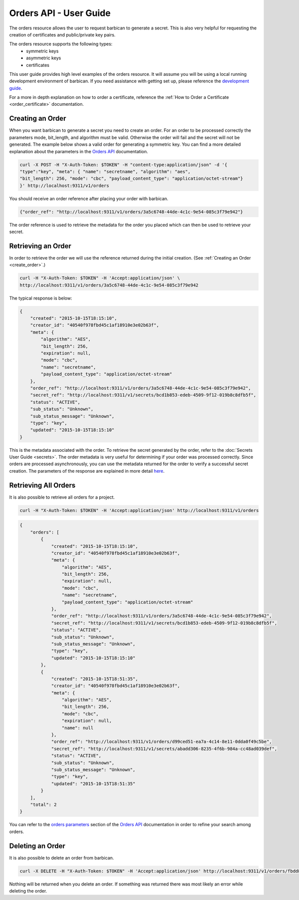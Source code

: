 ***********************
Orders API - User Guide
***********************

The orders resource allows the user to request barbican to generate a secret.
This is also very helpful for requesting the creation of certificates and
public/private key pairs.

The orders resource supports the following types:
    * symmetric keys
    * asymmetric keys
    * certificates

This user guide provides high level examples of the orders resource.
It will assume you will be using a local running development environment of barbican.
If you need assistance with getting set up, please reference the
`development guide <http://docs.openstack.org/developer/barbican/setup/dev.html>`__.

For a more in depth explanation on how to order a certificate, reference
the :ref:`How to Order a Certificate <order_certificate>` documentation.

.. _create_order:

Creating an Order
#################

When you want barbican to generate a secret you need to create an order.
For an order to be processed correctly the parameters mode,
bit_length, and algorithm must be valid. Otherwise the order will fail and
the secret will not be generated. The example below shows a valid order for
generating a symmetric key. You can find a more detailed explanation about
the parameters in the
`Orders API <http://docs.openstack.org/developer/barbican/api/reference/orders.html>`__
documentation.

.. code-block:: bash

    curl -X POST -H "X-Auth-Token: $TOKEN" -H "content-type:application/json" -d '{
    "type":"key", "meta": { "name": "secretname", "algorithm": "aes",
    "bit_length": 256, "mode": "cbc", "payload_content_type": "application/octet-stream"}
    }' http://localhost:9311/v1/orders

You should receive an order reference after placing your order with barbican.

.. code-block:: bash

    {"order_ref": "http://localhost:9311/v1/orders/3a5c6748-44de-4c1c-9e54-085c3f79e942"}

The order reference is used to retrieve the metadata for the order you placed
which can then be used to retrieve your secret.

.. _retrieve_order:

Retrieving an Order
###################

In order to retrieve the order we will use the reference returned during
the initial creation. (See :ref:`Creating an Order <create_order>`.)

.. code-block:: bash

    curl -H "X-Auth-Token: $TOKEN" -H 'Accept:application/json' \
    http://localhost:9311/v1/orders/3a5c6748-44de-4c1c-9e54-085c3f79e942

The typical response is below:

.. code-block:: json

    {
        "created": "2015-10-15T18:15:10",
        "creator_id": "40540f978fbd45c1af18910e3e02b63f",
        "meta": {
            "algorithm": "AES",
            "bit_length": 256,
            "expiration": null,
            "mode": "cbc",
            "name": "secretname",
            "payload_content_type": "application/octet-stream"
        },
        "order_ref": "http://localhost:9311/v1/orders/3a5c6748-44de-4c1c-9e54-085c3f79e942",
        "secret_ref": "http://localhost:9311/v1/secrets/bcd1b853-edeb-4509-9f12-019b8c8dfb5f",
        "status": "ACTIVE",
        "sub_status": "Unknown",
        "sub_status_message": "Unknown",
        "type": "key",
        "updated": "2015-10-15T18:15:10"
    }

This is the metadata associated with the order.
To retrieve the secret generated by the order, refer to the :doc:`Secrets User Guide <secrets>`.
The order metadata is very useful for determining if your order was processed
correctly. Since orders are processed asynchronously, you can use the metadata
returned for the order to verify a successful secret creation.
The parameters of the response are explained in more detail
`here <http://docs.openstack.org/developer/barbican/api/reference/orders.html#get-unique-order-response-attributes>`__.

.. _retrieve_order_list:

Retrieving All Orders
#####################

It is also possible to retrieve all orders for a project.

.. code-block:: bash

    curl -H "X-Auth-Token: $TOKEN" -H 'Accept:application/json' http://localhost:9311/v1/orders

.. code-block:: json

    {
        "orders": [
            {
                "created": "2015-10-15T18:15:10",
                "creator_id": "40540f978fbd45c1af18910e3e02b63f",
                "meta": {
                    "algorithm": "AES",
                    "bit_length": 256,
                    "expiration": null,
                    "mode": "cbc",
                    "name": "secretname",
                    "payload_content_type": "application/octet-stream"
                },
                "order_ref": "http://localhost:9311/v1/orders/3a5c6748-44de-4c1c-9e54-085c3f79e942",
                "secret_ref": "http://localhost:9311/v1/secrets/bcd1b853-edeb-4509-9f12-019b8c8dfb5f",
                "status": "ACTIVE",
                "sub_status": "Unknown",
                "sub_status_message": "Unknown",
                "type": "key",
                "updated": "2015-10-15T18:15:10"
            },
            {
                "created": "2015-10-15T18:51:35",
                "creator_id": "40540f978fbd45c1af18910e3e02b63f",
                "meta": {
                    "algorithm": "AES",
                    "bit_length": 256,
                    "mode": "cbc",
                    "expiration": null,
                    "name": null
                },
                "order_ref": "http://localhost:9311/v1/orders/d99ced51-ea7a-4c14-8e11-0dda0f49c5be",
                "secret_ref": "http://localhost:9311/v1/secrets/abadd306-8235-4f6b-984a-cc48ad039def",
                "status": "ACTIVE",
                "sub_status": "Unknown",
                "sub_status_message": "Unknown",
                "type": "key",
                "updated": "2015-10-15T18:51:35"
            }
        ],
        "total": 2
    }

You can refer to the
`orders parameters <http://docs.openstack.org/developer/barbican/api/reference/orders.html#get-order-parameters>`__
section of the
`Orders API <http://docs.openstack.org/developer/barbican/api/reference/orders.html>`__
documentation in order to refine your search among orders.

.. _delete_order:

Deleting an Order
#################

It is also possible to delete an order from barbican.

.. code-block:: bash

    curl -X DELETE -H "X-Auth-Token: $TOKEN" -H 'Accept:application/json' http://localhost:9311/v1/orders/fbdd845f-4a5e-43e3-8f68-64e8f106c486

Nothing will be returned when you delete an order.
If something was returned there was most likely an error while deleting
the order.
